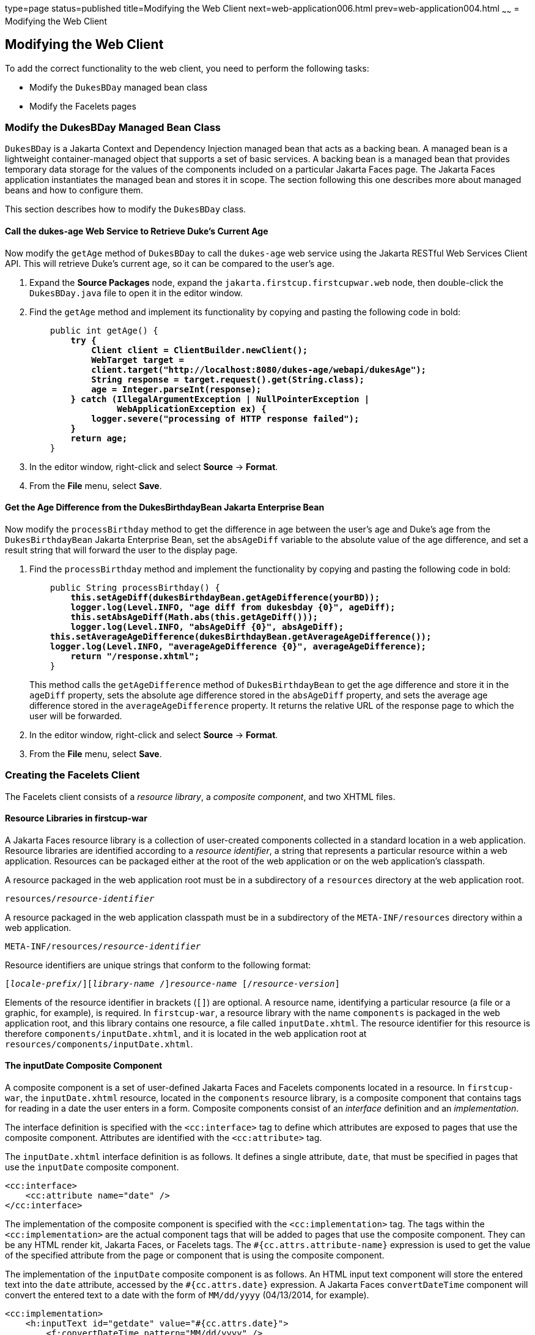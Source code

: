 type=page
status=published
title=Modifying the Web Client
next=web-application006.html
prev=web-application004.html
~~~~~~
= Modifying the Web Client


[[GCRLT]][[modifying-the-web-client]]

Modifying the Web Client
------------------------

To add the correct functionality to the web client, you need to perform
the following tasks:

* Modify the `DukesBDay` managed bean class
* Modify the Facelets pages

[[GCRQX]][[modify-the-dukesbday-managed-bean-class]]

Modify the DukesBDay Managed Bean Class
~~~~~~~~~~~~~~~~~~~~~~~~~~~~~~~~~~~~~~~

`DukesBDay` is a Jakarta Context and Dependency Injection managed bean that acts as a backing bean. A managed
bean is a lightweight container-managed object that supports a set of
basic services. A backing bean is a managed bean that provides temporary
data storage for the values of the components included on a particular
Jakarta Faces page. The Jakarta Faces application instantiates the
managed bean and stores it in scope. The section following this one
describes more about managed beans and how to configure them.

This section describes how to modify the `DukesBDay` class.

[[sthref10]][[call-the-dukes-age-web-service-to-retrieve-dukes-current-age]]

Call the dukes-age Web Service to Retrieve Duke's Current Age
^^^^^^^^^^^^^^^^^^^^^^^^^^^^^^^^^^^^^^^^^^^^^^^^^^^^^^^^^^^^^

Now modify the `getAge` method of `DukesBDay` to call the `dukes-age`
web service using the Jakarta RESTful Web Services Client API. This will retrieve Duke's
current age, so it can be compared to the user's age.

1.  Expand the *Source Packages* node, expand the `jakarta.firstcup.firstcupwar.web` node,
then double-click the `DukesBDay.java` file to open it in the editor
window.
2.  Find the `getAge` method and implement its functionality by copying
and pasting the following code in bold:
+
[source,oac_no_warn,subs=+quotes]
----
    public int getAge() {
        *try {
            Client client = ClientBuilder.newClient();
            WebTarget target =
            client.target("http://localhost:8080/dukes-age/webapi/dukesAge");
            String response = target.request().get(String.class);
            age = Integer.parseInt(response);
        } catch (IllegalArgumentException | NullPointerException |
                 WebApplicationException ex) {
            logger.severe("processing of HTTP response failed");
        }
        return age;*
    }
----
3.  In the editor window, right-click and select *Source* -> *Format*.
4.  From the *File* menu, select *Save*.

[[GCRSA]][[get-the-age-difference-from-the-dukesbirthdaybean-jakarta-enterprise-bean]]

Get the Age Difference from the DukesBirthdayBean Jakarta Enterprise Bean
^^^^^^^^^^^^^^^^^^^^^^^^^^^^^^^^^^^^^^^^^^^^^^^^^^^^^^^^^^^^^^^^^^^^^^^^

Now modify the `processBirthday` method to get the difference in age
between the user's age and Duke's age from the `DukesBirthdayBean` Jakarta Enterprise Bean,
set the `absAgeDiff` variable to the absolute value of the age
difference, and set a result string that will forward the user to the
display page.

1.  Find the `processBirthday` method and implement the functionality by
copying and pasting the following code in bold:
+
[source,oac_no_warn,subs=+quotes]
----
    public String processBirthday() {
        *this.setAgeDiff(dukesBirthdayBean.getAgeDifference(yourBD));
        logger.log(Level.INFO, "age diff from dukesbday {0}", ageDiff);
        this.setAbsAgeDiff(Math.abs(this.getAgeDiff()));
        logger.log(Level.INFO, "absAgeDiff {0}", absAgeDiff);
    this.setAverageAgeDifference(dukesBirthdayBean.getAverageAgeDifference());
    logger.log(Level.INFO, "averageAgeDifference {0}", averageAgeDifference);
        return "/response.xhtml";*
    }
----
+
This method calls the `getAgeDifference` method of `DukesBirthdayBean`
to get the age difference and store it in the `ageDiff` property, sets
the absolute age difference stored in the `absAgeDiff` property, and
sets the average age difference stored in the `averageAgeDifference`
property. It returns the relative URL of the response page to which the
user will be forwarded.
2.  In the editor window, right-click and select *Source* -> *Format*.
3.  From the *File* menu, select *Save*.

[[GIMVD]][[creating-the-facelets-client]]

Creating the Facelets Client
~~~~~~~~~~~~~~~~~~~~~~~~~~~~

The Facelets client consists of a _resource library_, a _composite
component_, and two XHTML files.

[[GIMUG]][[resource-libraries-in-firstcup-war]]

Resource Libraries in firstcup-war
^^^^^^^^^^^^^^^^^^^^^^^^^^^^^^^^^^

A Jakarta Faces resource library is a collection of user-created
components collected in a standard location in a web application.
Resource libraries are identified according to a _resource identifier_, a
string that represents a particular resource within a web application.
Resources can be packaged either at the root of the web application or
on the web application's classpath.

A resource packaged in the web application root must be in a
subdirectory of a `resources` directory at the web application root.

[source,oac_no_warn,subs=+quotes]
----
resources/_resource-identifier_
----

A resource packaged in the web application classpath must be in a
subdirectory of the `META-INF/resources` directory within a web
application.

[source,oac_no_warn,subs=+quotes]
----
META-INF/resources/_resource-identifier_
----

Resource identifiers are unique strings that conform to the following
format:

[source,oac_no_warn,subs=+quotes]
----
[_locale-prefix_/][_library-name_ /][_library-version_/]_resource-name_ [/_resource-version_]
----

Elements of the resource identifier in brackets (`[]`) are optional. A
resource name, identifying a particular resource (a file or a graphic,
for example), is required. In `firstcup-war`, a resource library with
the name `components` is packaged in the web application root, and this
library contains one resource, a file called `inputDate.xhtml`. The
resource identifier for this resource is therefore
`components/inputDate.xhtml`, and it is located in the web application
root at `resources/components/inputDate.xhtml`.

[[GIMTW]][[the-inputdate-composite-component]]

The inputDate Composite Component
^^^^^^^^^^^^^^^^^^^^^^^^^^^^^^^^^

A composite component is a set of user-defined Jakarta Faces and
Facelets components located in a resource. In `firstcup-war`, the
`inputDate.xhtml` resource, located in the `components` resource
library, is a composite component that contains tags for reading in a
date the user enters in a form. Composite components consist of an
_interface_ definition and an _implementation_.

The interface definition is specified with the `<cc:interface>` tag to
define which attributes are exposed to pages that use the composite
component. Attributes are identified with the `<cc:attribute>` tag.

The `inputDate.xhtml` interface definition is as follows. It defines a
single attribute, `date`, that must be specified in pages that use the
`inputDate` composite component.

[source,oac_no_warn]
----
<cc:interface>
    <cc:attribute name="date" />
</cc:interface>
----

The implementation of the composite component is specified with the
`<cc:implementation>` tag. The tags within the `<cc:implementation>` are
the actual component tags that will be added to pages that use the
composite component. They can be any HTML render kit, Jakarta Faces,
or Facelets tags. The `#{cc.attrs.``attribute-name``}` expression is
used to get the value of the specified attribute from the page or
component that is using the composite component.

The implementation of the `inputDate` composite component is as follows.
An HTML input text component will store the entered text into the `date`
attribute, accessed by the `#{cc.attrs.date}` expression. A Jakarta
Faces `convertDateTime` component will convert the entered text to a
date with the form of `MM/dd/yyyy` (04/13/2014, for example).

[source,oac_no_warn]
----
<cc:implementation>
    <h:inputText id="getdate" value="#{cc.attrs.date}">
        <f:convertDateTime pattern="MM/dd/yyyy" />
    </h:inputText>
    <p/>
    <h:message for="getdate" style="color:red" />
</cc:implementation>
----

If there's an error with the input of the `inputText` component, the
form submission is unsuccessful, and a warning message is displayed. The
message output is specified by the `<h:message>` tag, which is connected
to the `inputText` component that has the id `getdate`.

[[GIMWV]][[implement-the-inputdate-composite-component]]

Implement the inputDate Composite Component
^^^^^^^^^^^^^^^^^^^^^^^^^^^^^^^^^^^^^^^^^^^

Modify the `inputDate` composite component in the `components` resource
library.

1.  Expand *Deployed Resources*, then `webapp`, then `resources`, then `components`, and open
`inputDate.xhtml`.
2.  Add the composite component interface definition between the opening
and closing `<cc:interface>` tags in `inputDate.xhtml`:
+
[source,oac_no_warn,subs=+quotes]
----
    <cc:interface>
        *<cc:attribute name="date" />*
    </cc:interface>
----
3.  Add the composite component implementation between the opening and
closing `cc:implementation` tags:
+
[source,oac_no_warn,subs=+quotes]
----
    <cc:implementation>
        *<h:inputText id="getdate" value="#{cc.attrs.date}">
            <f:convertDateTime pattern="MM/dd/yyyy" />
        </h:inputText>
        <p/>
        <h:message for="getdate" style="color:red" />*
    </cc:implementation>
----
4.  In the editor window, right-click and select *Source* -> *Format*.
5.  From the *File* menu, select *Save*.

[[GIMUM]][[the-facelets-web-interface]]

The Facelets Web Interface
^^^^^^^^^^^^^^^^^^^^^^^^^^

The `firstcup-war` web application interface has two XHTML files. The
`greeting.xhtml` file displays Duke's current age and the form where the
user can enter a birthday. The `response.xhtml` file displays the age
difference between the user and Duke.

The `greeting.xhtml` file contains several pieces of the `firstcup-war`
application detailed previously. It uses the localized strings contained
in `WebMessages.properties` and `WebMessages_es.properties`. It uses the
`DukesBDay` managed bean to call both the `DukesAgeResource` Jakarta RESTful web
service and the `DukesBirthdayBean` Jakarta Enterprise Bean. It uses the
`inputDate` composite component to create the input for the user to
enter a birthday.

Here's the content of the `greeting.xhtml` file.

[source,oac_no_warn]
----
<?xml version="1.0" encoding="UTF-8"?>
<!DOCTYPE html
      PUBLIC "-//W3C//DTD XHTML 1.0 Transitional//EN"
      "http://www.w3.org/TR/xhtml1/DTD/xhtml1-transitional.dtd">
<html xmlns="http://www.w3.org/1999/xhtml" xml:lang="en" lang="en"
      xmlns:h="http://xmlns.jcp.org/jsf/html"
      xmlns:fc="http://xmlns.jcp.org/jsf/composite/components">
    <h:head>
        <title>Firstcup Greeting Page</title>
    </h:head>
    <h:body>
        <h:form>
            <h2>
                <h:outputText value="#{bundle.Welcome}"/>
            </h2>
            <h:outputText value="#{bundle.DukeIs} "/>
            <h:outputText value="#{dukesBDay.age} #{bundle.YearsOldToday}"/>
            <p/>
            <h:outputText value="#{bundle.Instructions}"/>
            <p/>
            <h:outputText value="#{bundle.YourBD} "/>
            <fc:inputDate id="userBirthday" date="#{dukesBDay.yourBD}" />
            <p/>
            <h:commandButton value="#{bundle.Submit}"
                             action="#{dukesBDay.processBirthday}"/>
        </h:form>

    </h:body>
</html>
----

The `greeting.xhtml` file uses the HTML RenderKit and the `components`
resource library tag libraries. The `components` tag library has a
prefix of `fc`, and is used to specify the `inputDate` composite
component in the form below. The
`<fc:inputDate id="userBirthday" date="\#{dukesBDay.yourBD}" />` tag has
the required `date` attribute, and it stores the value in the `yourBD`
property in the `DukesBDay` managed bean by using the Jakarta Expression Language
`#{dukesBDay.yourBD}`.

The localized strings are referenced by the Jakarta Expression Language
`\#{bundle.``property-name``}`. For example, the
`<h:outputText value="#{bundle.Welcome}"/>` tag will display the
following string in English locales:

[source,oac_no_warn]
----
Hi. I'm Duke. Let's find out who's older -- you or I.
----

The `<h:commandButton>` tag creates a Submit button and specifies that a
successful submission should render the `response.xhtml` file by setting
the `action` attribute to `#{dukesBDay.processBirthday}`. The
`processBirthday` method returns the value `"/response.xhtml"`. The
`action` attribute is used to define navigation rules for forms in
Facelets pages.

The `response.xhtml` file displays the age difference between the user
and Duke and the average age difference of all users so far. Different
strings are displayed based on whether the user is the same age,
younger, or older than Duke. The text can be displayed or not based on
the conditions specified by the `rendered` attribute of the
`<h:outputText>` tag. The conditions used in the `rendered` attribute
are Jakarta Expression Language alternatives to the Java programming
language conditional operators to allow XML parsing of the XHTML file.

[[sthref11]][[GIMVG]]

Table 4-1 Conditional Operator Jakarta Expression Language Alternatives

[width="60%",cols="25%,40%,35%"]
|=======================================================================
|*Logical Condition* |*Java Programming Language Conditional Operator* |*Jakarta Expression Language
Alternative*
|AND a|
`&&`


 a|
`&&`


|EQUALS a|
`==`


 a|
`==`


|LESS THAN a|
`<`


 |`lt`

|GREATER THAN |`>` |`gt`
|=======================================================================


Here's the content of the `response.xhtml` file.

[source,oac_no_warn]
----
<?xml version='1.0' encoding='UTF-8' ?>
<!DOCTYPE html PUBLIC "-//W3C//DTD XHTML 1.0 Transitional//EN"
    "http://www.w3.org/TR/xhtml1/DTD/xhtml1-transitional.dtd">
<html xmlns="http://www.w3.org/1999/xhtml"
      xmlns:h="http://xmlns.jcp.org/jsf/html">
    <h:head>
        <title>Response Page</title>
    </h:head>
    <h:body>
        <h:form>
            <h:outputText value="#{bundle.YouAre} "/>
            <h:outputText value="#{bundle.SameAge}"
                          rendered="#{dukesBDay.ageDiff == 0}"/>
            <h:outputText value="#{dukesBDay.absAgeDiff}"
                          rendered="#{dukesBDay.ageDiff lt 0}"/>
            <h:outputText value=" #{bundle.Year} "
                          rendered="#{dukesBDay.ageDiff == -1}"/>
            <h:outputText value=" #{bundle.Years} "
                          rendered="#{dukesBDay.ageDiff lt -1}"/>
            <h:outputText value="#{bundle.Younger}"
                          rendered="#{dukesBDay.ageDiff lt 0}"/>
            <h:outputText value="#{dukesBDay.absAgeDiff}"
                          rendered="#{dukesBDay.ageDiff gt 0}"/>
            <h:outputText value=" #{bundle.Year} "
                          rendered="#{dukesBDay.ageDiff == 1}"/>
            <h:outputText value=" #{bundle.Years} "
                          rendered="#{dukesBDay.ageDiff gt 1}"/>
            <h:outputText value="#{bundle.Older}"
                          rendered="#{dukesBDay.ageDiff gt 0}"/>
            <p/>
            <h:outputText
                value="#{bundle.AverageAge} #{dukesBDay.averageAgeDifference}."/>
            <p/>
            <h:commandButton id="back" value="#{bundle.Back}" action="greeting"/>
        </h:form>
    </h:body>
</html>
----

For example, the `\#{bundle.SameAge}` string is displayed if the user and
Duke have the same birthday, as specified by the condition
`#{dukesBDay.ageDiff == 0}` in the `rendered` attribute. That is, the
following string is displayed when the `ageDiff` property of `DukesBDay`
equals `0`:

[source,oac_no_warn]
----
You are the same age as Duke!
----

The form also contains a `<h:commandButton>` tag that creates a *Back*
button, which directs the user back to the `greeting.xhtml` page, as
specified in the `action` attribute.

[[GIMTA]][[add-the-form-to-greeting.xhtml]]

Add the Form to greeting.xhtml
^^^^^^^^^^^^^^^^^^^^^^^^^^^^^^

Add the form that provides the user interface for displaying Duke's age
and specifying the user's birthday.

1.  Expand *Deployed Resources*, then `webapp`, and open `greeting.xhtml`,
in the editor window, replace the text between the `<h:form>` and `</h:form>`
tags with the following:
+
[source,oac_no_warn]
----
    <h2>
        <h:outputText value="#{bundle.Welcome}"/>
    </h2>
    <h:outputText value="#{bundle.DukeIs} "/>
    <h:outputText value="#{dukesBDay.age} #{bundle.YearsOldToday}"/>
    <p/>
    <h:outputText value="#{bundle.Instructions}"/>
    <p/>
    <h:outputText value="#{bundle.YourBD} "/>
    <fc:inputDate id="userBirthday" date="#{dukesBDay.yourBD}" />
    <p/>
    <h:commandButton value="#{bundle.Submit}"
                     action="#{dukesBDay.processBirthday}"/>
----
2.  In the editor window, right-click and select *Source* -> *Format*.
3.  From the *File* menu, select *Save*.

[[GIMVW]][[add-the-form-to-response.html]]

Add the Form to response.html
^^^^^^^^^^^^^^^^^^^^^^^^^^^^^

Add a form that displays the age difference between Duke and the user,
displays the average age difference of all users, and allows the user to
navigate back to `greeting.xhtml`.

1.  Expand *Deployed Resources*, then `webapp`, and open `response.xhtml`,
in the editor window, replace the text between the `<h:form>` and `</h:form>`
tags with the following:
+
[source,oac_no_warn]
----
    <h:outputText value="#{bundle.YouAre} "/>
    <h:outputText value="#{bundle.SameAge}"
                  rendered="#{dukesBDay.ageDiff == 0}"/>
    <h:outputText value="#{dukesBDay.absAgeDiff}"
                  rendered="#{dukesBDay.ageDiff lt 0}"/>
    <h:outputText value=" #{bundle.Year} "
                  rendered="#{dukesBDay.ageDiff == -1}"/>
    <h:outputText value=" #{bundle.Years} "
                  rendered="#{dukesBDay.ageDiff lt -1}"/>
    <h:outputText value="#{bundle.Younger}"
                  rendered="#{dukesBDay.ageDiff lt 0}"/>
    <h:outputText value="#{dukesBDay.absAgeDiff}"
                  rendered="#{dukesBDay.ageDiff gt 0}"/>
    <h:outputText value=" #{bundle.Year} "
                  rendered="#{dukesBDay.ageDiff == 1}"/>
    <h:outputText value=" #{bundle.Years} "
                  rendered="#{dukesBDay.ageDiff gt 1}"/>
    <h:outputText value="#{bundle.Older}"
                  rendered="#{dukesBDay.ageDiff gt 0}"/>
    <p/>
    <h:outputText
        value="#{bundle.AverageAge} #{dukesBDay.averageAgeDifference}." />
    <p/>
    <h:commandButton id="back" value="#{bundle.Back}" action="greeting"/>
----
2.  In the editor window, right-click and select *Source* -> *Format*.
3.  From the *File* menu, select *Save*.
